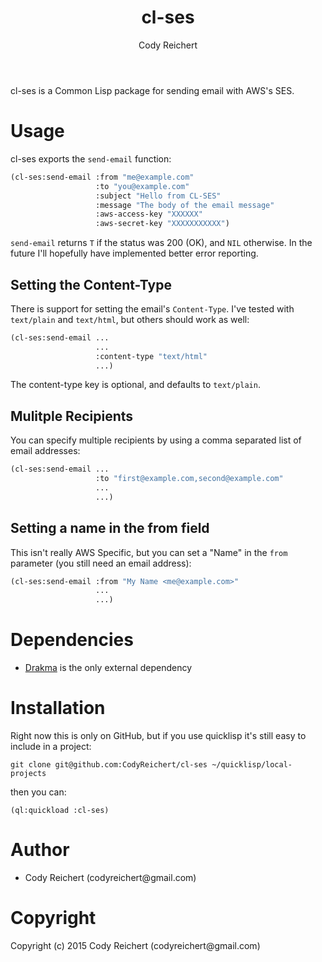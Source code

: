 #+TITLE: cl-ses
#+Author: Cody Reichert
#+Email: codyreichert@gmail.com
#+DESCRIPTION: Send emails from Common Lisp with AWS's SES


  cl-ses is a Common Lisp package for sending email with AWS's SES.


* Usage
   cl-ses exports the =send-email= function:

   #+BEGIN_SRC lisp
     (cl-ses:send-email :from "me@example.com"
                        :to "you@example.com"
                        :subject "Hello from CL-SES"
                        :message "The body of the email message"
                        :aws-access-key "XXXXXX"
                        :aws-secret-key "XXXXXXXXXXX")
   #+END_SRC

   =send-email= returns =T= if the status was 200 (OK), and =NIL=
   otherwise. In the future I'll hopefully have implemented better
   error reporting.

** Setting the Content-Type
    There is support for setting the email's =Content-Type=. I've
    tested with =text/plain= and =text/html=, but others should work
    as well:

   #+BEGIN_SRC lisp
     (cl-ses:send-email ...
                        ...
                        :content-type "text/html"
                        ...)
   #+END_SRC

    The content-type key is optional, and defaults to =text/plain=.

** Mulitple Recipients
   You can specify multiple recipients by using a comma separated list
   of email addresses:

   #+BEGIN_SRC lisp
     (cl-ses:send-email ...
                        :to "first@example.com,second@example.com"
                        ...
                        ...)
   #+END_SRC

** Setting a name in the from field
   This isn't really AWS Specific, but you can set a "Name" in the
   =from= parameter (you still need an email address):

   #+BEGIN_SRC lisp
     (cl-ses:send-email :from "My Name <me@example.com>"
                        ...
                        ...)
   #+END_SRC

* Dependencies
   - [[http://weitz.de/drakma/][Drakma]] is the only external dependency

* Installation
   Right now this is only on GitHub, but if you use quicklisp it's
   still easy to include in a project:

   =git clone git@github.com:CodyReichert/cl-ses ~/quicklisp/local-projects=

   then you can:

   =(ql:quickload :cl-ses)=

* Author

+ Cody Reichert (codyreichert@gmail.com)

* Copyright

Copyright (c) 2015 Cody Reichert (codyreichert@gmail.com)
